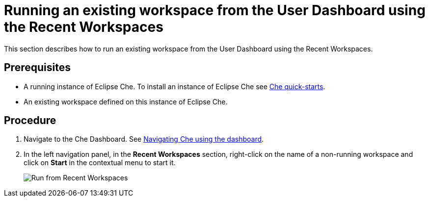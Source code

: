 [id="running-an-existing-workspace-from-the-user-dashboard-usinng-the-recent-workspaces_{context}"]
= Running an existing workspace from the User Dashboard using the Recent Workspaces

This section describes how to run an existing workspace from the User Dashboard using the Recent Workspaces.

[discrete]
== Prerequisites

* A running instance of Eclipse Che. To install an instance of Eclipse Che see link:{site-baseurl}che-7/che-quick-starts/[Che quick-starts].

* An existing workspace defined on this instance of Eclipse Che. 

[discrete]
== Procedure

. Navigate to the Che Dashboard. See link:{site-baseurl}che-7/navigating-che-using-the-dashboard/[Navigating Che using the dashboard].

. In the left navigation panel, in the *Recent Workspaces* section, right-click on the name of a non-running workspace and click on *Start* in the contextual menu to start it.
+
image::workspaces/run-from-recent-workspaces.png[Run from Recent Workspaces]
